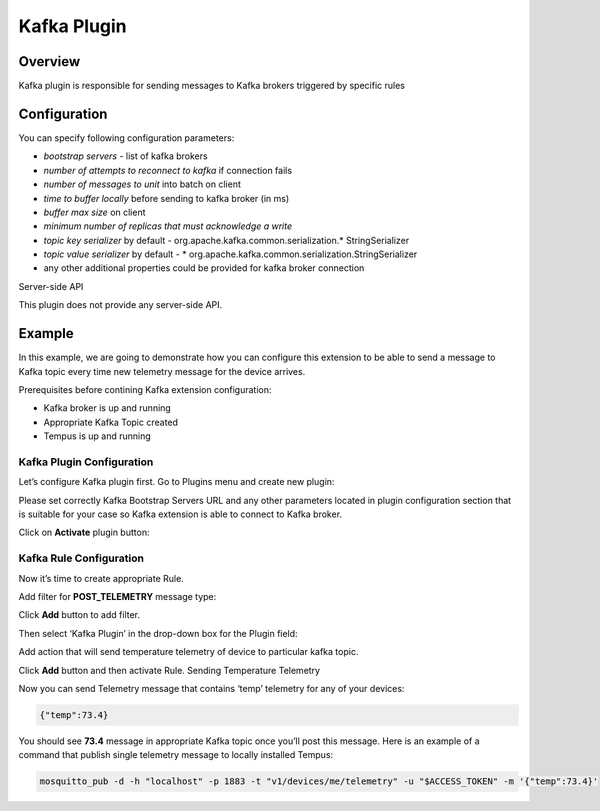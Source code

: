 ############
Kafka Plugin
############

********
Overview
********

Kafka plugin is responsible for sending messages to Kafka brokers triggered by specific rules

*************
Configuration
*************

You can specify following configuration parameters:

* *bootstrap servers* - list of kafka brokers
* *number of attempts to reconnect to kafka* if connection fails
* *number of messages to unit* into batch on client
* *time to buffer locally* before sending to kafka broker (in ms)
* *buffer max size* on client
* *minimum number of replicas that must acknowledge a write*
* *topic key serializer* by default - org.apache.kafka.common.serialization.* StringSerializer
* *topic value serializer* by default - * org.apache.kafka.common.serialization.StringSerializer
* any other additional properties could be provided for kafka broker connection

Server-side API

This plugin does not provide any server-side API.

*******
Example
*******

In this example, we are going to demonstrate how you can configure this extension to be able to send a message to Kafka topic every time new telemetry message for the device arrives.

Prerequisites before contining Kafka extension configuration:

* Kafka broker is up and running
* Appropriate Kafka Topic created
* Tempus is up and running

Kafka Plugin Configuration
==========================

Let’s configure Kafka plugin first. Go to Plugins menu and create new plugin:

Please set correctly Kafka Bootstrap Servers URL and any other parameters located in plugin configuration section that is suitable for your case so Kafka extension is able to connect to Kafka broker.

Click on **Activate** plugin button:

Kafka Rule Configuration
========================

Now it’s time to create appropriate Rule.

Add filter for **POST_TELEMETRY** message type:

Click **Add** button to add filter.

Then select ‘Kafka Plugin’ in the drop-down box for the Plugin field:

Add action that will send temperature telemetry of device to particular kafka topic.

Click **Add** button and then activate Rule.
Sending Temperature Telemetry

Now you can send Telemetry message that contains ‘temp’ telemetry for any of your devices:

.. code-block:: json

    {"temp":73.4}

You should see **73.4** message in appropriate Kafka topic once you’ll post this message.
Here is an example of a command that publish single telemetry message to locally installed Tempus:

.. code-block:: bash

    mosquitto_pub -d -h "localhost" -p 1883 -t "v1/devices/me/telemetry" -u "$ACCESS_TOKEN" -m '{"temp":73.4}'